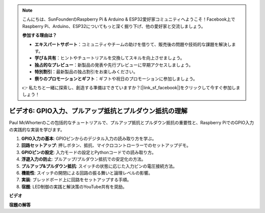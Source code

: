 .. note::

    こんにちは、SunFounderのRaspberry Pi & Arduino & ESP32愛好家コミュニティへようこそ！Facebook上でRaspberry Pi、Arduino、ESP32についてもっと深く掘り下げ、他の愛好家と交流しましょう。

    **参加する理由は？**

    - **エキスパートサポート**：コミュニティやチームの助けを借りて、販売後の問題や技術的な課題を解決します。
    - **学び＆共有**：ヒントやチュートリアルを交換してスキルを向上させましょう。
    - **独占的なプレビュー**：新製品の発表や先行プレビューに早期アクセスしましょう。
    - **特別割引**：最新製品の独占割引をお楽しみください。
    - **祭りのプロモーションとギフト**：ギフトや祝日のプロモーションに参加しましょう。

    👉 私たちと一緒に探索し、創造する準備はできていますか？[|link_sf_facebook|]をクリックして今すぐ参加しましょう！

ビデオ6: GPIO入力、プルアップ抵抗とプルダウン抵抗の理解
=======================================================================================

Paul McWhorterのこの包括的なチュートリアルで、プルアップ抵抗とプルダウン抵抗の重要性と、Raspberry PiでのGPIO入力の実践的な実装を学びます。

1. **GPIO入力の基本**: GPIOピンからのデジタル入力の読み取り方を学ぶ。
2. **回路セットアップ**: 押しボタン、抵抗、マイクロコントローラーでのセットアップデモ。
3. **GPIOピンの設定**: 入力モードの設定とPythonコードでの読み取り方。
4. **浮遊入力の防止**: プルアップ/プルダウン抵抗での安定化の方法。
5. **プルアップ&プルダウン抵抗**: スイッチの状態に応じた入力ピンの電圧接続方法。
6. **機能性**: スイッチの開閉による回路の振る舞いと論理レベルの影響。
7. **実装**: ブレッドボード上に回路をセットアップする手順。
8. **宿題**: LED制御の実践と解決策のYouTube共有を奨励。

**ビデオ**

.. raw:: html

    <iframe width="700" height="500" src="https://www.youtube.com/embed/0OYtR8UdZQk?si=NZkyjKNIs7zjXvi-" title="YouTube video player" frameborder="0" allow="accelerometer; autoplay; clipboard-write; encrypted-media; gyroscope; picture-in-picture; web-share" allowfullscreen></iframe>

**宿題の解答**

.. raw:: html

    <iframe width="700" height="500" src="https://www.youtube.com/embed/MvqC2k-Xgjc?si=Y4t6ceIxordbdFx6" title="YouTube video player" frameborder="0" allow="accelerometer; autoplay; clipboard-write; encrypted-media; gyroscope; picture-in-picture; web-share" allowfullscreen></iframe>


